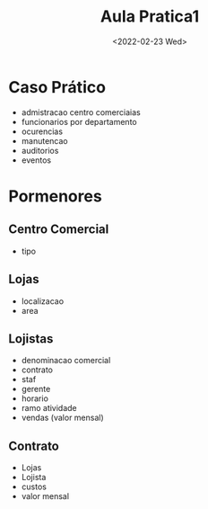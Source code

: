 #+TITLE: Aula Pratica1
#+DATE: <2022-02-23 Wed>

* Caso Prático
+ admistracao centro comerciaias
+ funcionarios por departamento
+ ocurencias
+ manutencao
+ auditorios
+ eventos

* Pormenores
** Centro Comercial
+ tipo

** Lojas
+ localizacao
+ area

** Lojistas
+ denominacao  comercial
+ contrato
+ staf
+ gerente
+ horario
+ ramo atividade
+ vendas (valor mensal)

** Contrato
+ Lojas
+ Lojista
+ custos
+ valor mensal
